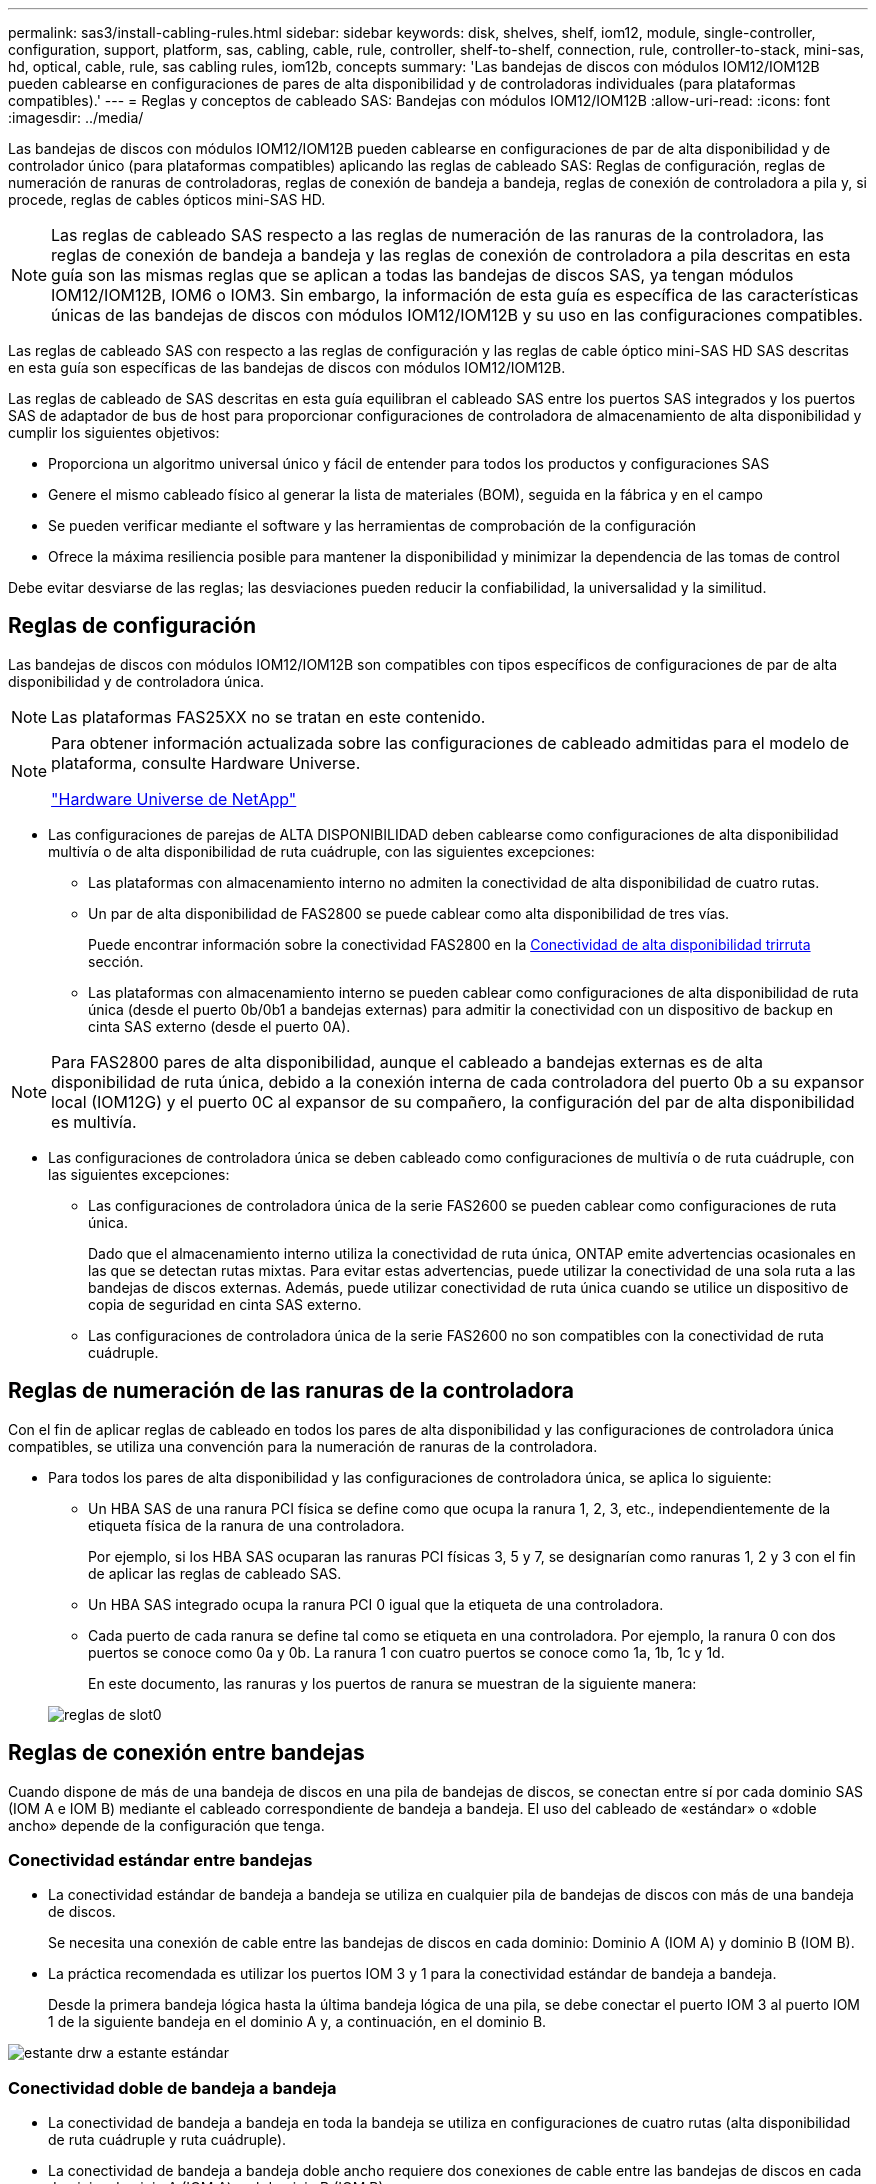 ---
permalink: sas3/install-cabling-rules.html 
sidebar: sidebar 
keywords: disk, shelves, shelf, iom12, module, single-controller, configuration, support, platform, sas, cabling, cable, rule, controller, shelf-to-shelf, connection, rule, controller-to-stack, mini-sas, hd, optical, cable, rule, sas cabling rules, iom12b, concepts 
summary: 'Las bandejas de discos con módulos IOM12/IOM12B pueden cablearse en configuraciones de pares de alta disponibilidad y de controladoras individuales (para plataformas compatibles).' 
---
= Reglas y conceptos de cableado SAS: Bandejas con módulos IOM12/IOM12B
:allow-uri-read: 
:icons: font
:imagesdir: ../media/


[role="lead"]
Las bandejas de discos con módulos IOM12/IOM12B pueden cablearse en configuraciones de par de alta disponibilidad y de controlador único (para plataformas compatibles) aplicando las reglas de cableado SAS: Reglas de configuración, reglas de numeración de ranuras de controladoras, reglas de conexión de bandeja a bandeja, reglas de conexión de controladora a pila y, si procede, reglas de cables ópticos mini-SAS HD.


NOTE: Las reglas de cableado SAS respecto a las reglas de numeración de las ranuras de la controladora, las reglas de conexión de bandeja a bandeja y las reglas de conexión de controladora a pila descritas en esta guía son las mismas reglas que se aplican a todas las bandejas de discos SAS, ya tengan módulos IOM12/IOM12B, IOM6 o IOM3. Sin embargo, la información de esta guía es específica de las características únicas de las bandejas de discos con módulos IOM12/IOM12B y su uso en las configuraciones compatibles.

Las reglas de cableado SAS con respecto a las reglas de configuración y las reglas de cable óptico mini-SAS HD SAS descritas en esta guía son específicas de las bandejas de discos con módulos IOM12/IOM12B.

Las reglas de cableado de SAS descritas en esta guía equilibran el cableado SAS entre los puertos SAS integrados y los puertos SAS de adaptador de bus de host para proporcionar configuraciones de controladora de almacenamiento de alta disponibilidad y cumplir los siguientes objetivos:

* Proporciona un algoritmo universal único y fácil de entender para todos los productos y configuraciones SAS
* Genere el mismo cableado físico al generar la lista de materiales (BOM), seguida en la fábrica y en el campo
* Se pueden verificar mediante el software y las herramientas de comprobación de la configuración
* Ofrece la máxima resiliencia posible para mantener la disponibilidad y minimizar la dependencia de las tomas de control


Debe evitar desviarse de las reglas; las desviaciones pueden reducir la confiabilidad, la universalidad y la similitud.



== Reglas de configuración

[role="lead"]
Las bandejas de discos con módulos IOM12/IOM12B son compatibles con tipos específicos de configuraciones de par de alta disponibilidad y de controladora única.


NOTE: Las plataformas FAS25XX no se tratan en este contenido.

[NOTE]
====
Para obtener información actualizada sobre las configuraciones de cableado admitidas para el modelo de plataforma, consulte Hardware Universe.

https://hwu.netapp.com["Hardware Universe de NetApp"^]

====
* Las configuraciones de parejas de ALTA DISPONIBILIDAD deben cablearse como configuraciones de alta disponibilidad multivía o de alta disponibilidad de ruta cuádruple, con las siguientes excepciones:
+
** Las plataformas con almacenamiento interno no admiten la conectividad de alta disponibilidad de cuatro rutas.
** Un par de alta disponibilidad de FAS2800 se puede cablear como alta disponibilidad de tres vías.
+
Puede encontrar información sobre la conectividad FAS2800 en la <<Conectividad de alta disponibilidad trirruta>> sección.

** Las plataformas con almacenamiento interno se pueden cablear como configuraciones de alta disponibilidad de ruta única (desde el puerto 0b/0b1 a bandejas externas) para admitir la conectividad con un dispositivo de backup en cinta SAS externo (desde el puerto 0A).




[NOTE]
====
Para FAS2800 pares de alta disponibilidad, aunque el cableado a bandejas externas es de alta disponibilidad de ruta única, debido a la conexión interna de cada controladora del puerto 0b a su expansor local (IOM12G) y el puerto 0C al expansor de su compañero, la configuración del par de alta disponibilidad es multivía.

====
* Las configuraciones de controladora única se deben cableado como configuraciones de multivía o de ruta cuádruple, con las siguientes excepciones:
+
** Las configuraciones de controladora única de la serie FAS2600 se pueden cablear como configuraciones de ruta única.
+
Dado que el almacenamiento interno utiliza la conectividad de ruta única, ONTAP emite advertencias ocasionales en las que se detectan rutas mixtas. Para evitar estas advertencias, puede utilizar la conectividad de una sola ruta a las bandejas de discos externas. Además, puede utilizar conectividad de ruta única cuando se utilice un dispositivo de copia de seguridad en cinta SAS externo.

** Las configuraciones de controladora única de la serie FAS2600 no son compatibles con la conectividad de ruta cuádruple.






== Reglas de numeración de las ranuras de la controladora

Con el fin de aplicar reglas de cableado en todos los pares de alta disponibilidad y las configuraciones de controladora única compatibles, se utiliza una convención para la numeración de ranuras de la controladora.

* Para todos los pares de alta disponibilidad y las configuraciones de controladora única, se aplica lo siguiente:
+
** Un HBA SAS de una ranura PCI física se define como que ocupa la ranura 1, 2, 3, etc., independientemente de la etiqueta física de la ranura de una controladora.
+
Por ejemplo, si los HBA SAS ocuparan las ranuras PCI físicas 3, 5 y 7, se designarían como ranuras 1, 2 y 3 con el fin de aplicar las reglas de cableado SAS.

** Un HBA SAS integrado ocupa la ranura PCI 0 igual que la etiqueta de una controladora.
** Cada puerto de cada ranura se define tal como se etiqueta en una controladora. Por ejemplo, la ranura 0 con dos puertos se conoce como 0a y 0b. La ranura 1 con cuatro puertos se conoce como 1a, 1b, 1c y 1d.
+
En este documento, las ranuras y los puertos de ranura se muestran de la siguiente manera:

+
image::../media/slot0_rules.png[reglas de slot0]







== Reglas de conexión entre bandejas

Cuando dispone de más de una bandeja de discos en una pila de bandejas de discos, se conectan entre sí por cada dominio SAS (IOM A e IOM B) mediante el cableado correspondiente de bandeja a bandeja. El uso del cableado de «estándar» o «doble ancho» depende de la configuración que tenga.



=== Conectividad estándar entre bandejas

* La conectividad estándar de bandeja a bandeja se utiliza en cualquier pila de bandejas de discos con más de una bandeja de discos.
+
Se necesita una conexión de cable entre las bandejas de discos en cada dominio: Dominio A (IOM A) y dominio B (IOM B).

* La práctica recomendada es utilizar los puertos IOM 3 y 1 para la conectividad estándar de bandeja a bandeja.
+
Desde la primera bandeja lógica hasta la última bandeja lógica de una pila, se debe conectar el puerto IOM 3 al puerto IOM 1 de la siguiente bandeja en el dominio A y, a continuación, en el dominio B.



image::../media/drw_shelf_to_shelf_standard.gif[estante drw a estante estándar]



=== Conectividad doble de bandeja a bandeja

* La conectividad de bandeja a bandeja en toda la bandeja se utiliza en configuraciones de cuatro rutas (alta disponibilidad de ruta cuádruple y ruta cuádruple).
* La conectividad de bandeja a bandeja doble ancho requiere dos conexiones de cable entre las bandejas de discos en cada dominio- dominio A (IOM A) y el dominio B (IOM B).
+
La primera conexión de cable se cableó como conectividad estándar de bandeja a bandeja (con los puertos IOM 3 y 1); la segunda conexión de cable se cableó como conectividad de bandeja a bandeja de doble ancho (mediante los puertos IOM 4 y 2).

+
Desde la primera bandeja lógica hasta la última bandeja lógica de una pila, se debe conectar el puerto IOM 3 al puerto IOM 1 de la siguiente bandeja en el dominio A y, a continuación, en el dominio B. Desde la primera bandeja lógica hasta la última bandeja lógica de una pila, se debe conectar el puerto IOM 4 al puerto IOM 2 de la siguiente bandeja en el dominio A y, a continuación, en el dominio B. (Los puertos IOM cableados como conectividad de doble ancho se muestran con azul).



image::../media/drw_shelf_to_shelf_double_wide.gif[bandeja drw a estante doble ancho]



== Reglas de conexión de la controladora a la pila

Puede conectar correctamente las conexiones SAS de cada controladora a cada pila en un par de alta disponibilidad o en una configuración de controladora individual entendiendo que las bandejas de discos SAS utilizan propiedad de disco basada en software y de qué manera los puertos de controladora A/C y B/D están conectados a pilas. cómo se organizan los puertos A/C y B/D de las controladoras en pares de puertos y cómo las plataformas con almacenamiento interno disponen de sus puertos de controladora conectados a pilas.



=== Regla de propiedad de disco basada en software de bandeja de discos SAS

Las bandejas de discos SAS utilizan propiedad de disco basada en software (no propiedad de disco basada en hardware). Esto significa que la propiedad de la unidad de disco se almacena en la unidad de disco en lugar de estar determinada por la topología de las conexiones físicas del sistema de almacenamiento (como lo es para la propiedad de disco basada en hardware). Específicamente, la propiedad de la unidad de disco es asignada por ONTAP (automáticamente o por comandos de la CLI), no por cómo se cablean las conexiones de la controladora a la pila.

Las bandejas de discos SAS nunca se deben cablear mediante el esquema de propiedad de discos basado en hardware.



=== Reglas de conexión de puertos De las controladoras A y C (para plataformas sin almacenamiento interno)

* Los puertos a y C siempre son las rutas principales de una pila.
* Los puertos a y C siempre se conectan a la primera bandeja de discos lógica de una pila.
* Los puertos a y C siempre se conectan a los puertos IOM 1 y 2 de la bandeja de discos.
+
El puerto de IOM 2 solo se utiliza para configuraciones de ruta cuádruple de alta disponibilidad y ruta cuádruple.

* Los puertos A y C de la controladora siempre se conectan al IOM A (dominio A).
* Los puertos A y C de la controladora 2 siempre se conectan al IOM B (dominio B).


En la siguiente ilustración, se destacan cómo los puertos A y C de la controladora se conectan en una configuración de alta disponibilidad multivía con un HBA de puerto cuádruple y dos pilas de bandejas de discos. Las conexiones a la pila 1 se muestran en azul. Las conexiones a la pila 2 se muestran en naranja.

image::../media/drw_controller_to_stack_rules_ports_a_and_c_example.gif[controlador drw para apilar los puertos de reglas a y c ejemplo]



=== Reglas de conexión de puertos B y D de la controladora (para plataformas sin almacenamiento interno)

* Los puertos B y D siempre son las rutas secundarias a la pila.
* Los puertos B y D siempre se conectan a la última bandeja de discos lógica de una pila.
* Los puertos B y D siempre se conectan a los puertos IOM 3 y 4 de la bandeja de discos.
+
El puerto IOM 4 solo se utiliza para configuraciones de alta disponibilidad de ruta cuádruple y ruta cuádruple.

* Los puertos B y D de la controladora 1 siempre se conectan al IOM B (dominio B).
* Los puertos B y D de la controladora 2 siempre se conectan al IOM A (dominio A).
* Los puertos B y D se conectan a los paquetes compensando el orden de las ranuras PCI por uno de manera que el primer puerto de la primera ranura se cablee por último.


En la siguiente ilustración, se destacan cómo los puertos de la controladora B y D se conectan en una configuración de alta disponibilidad multivía con un HBA de puerto cuádruple y dos pilas de bandejas de discos. Las conexiones a la pila 1 se muestran en azul. Las conexiones a la pila 2 se muestran en naranja.

image::../media/drw_controller_to_stack_rules_ports_b_and_d_example.gif[ejemplo de controlador drw para apilar puertos de reglas b y d]



=== Reglas de conexión de pareja de puertos (para plataformas sin almacenamiento interno)

Los puertos a, B, C y D de SAS de la controladora se organizan en pares de puertos mediante un método que aprovecha todos los puertos SAS para la resiliencia y la consistencia del sistema al cablear las conexiones de controladora a pila en configuraciones de par de alta disponibilidad y controladora única.

* Los pares de puertos constan de un puerto SAS de controladora A o C y un puerto SAS de controladora B o D.
+
Los puertos SAS a y C se conectan a la primera bandeja lógica de una pila. Los puertos SAS B y D se conectan a la última bandeja lógica de una pila.

* Las parejas de puertos utilizan todos los puertos SAS de cada controladora del sistema.
+
Debe aumentar la resiliencia del sistema al incorporar todos los puertos SAS (en un HBA en una ranura PCI física [ranura 1-N] y la controladora integrada [ranura 0]) en los pares de puertos. No excluya puertos SAS.

* Las parejas de puertos se identifican y se organizan de la siguiente manera:
+
.. Enumere los puertos A y, a continuación, los puertos C en la secuencia de ranuras (0,1, 2, 3, etc.).
+
Por ejemplo: 1a, 2a, 3a, 1c, 2c, 3c

.. Enumere los puertos B y, a continuación, los puertos D en la secuencia de ranuras (0,1, 2, 3, etc.).
+
Por ejemplo: 1b, 2b, 3b, 1d, 2d, 3d

.. Vuelva a escribir la lista de puertos D y B para que el primer puerto de la lista se mueva al final de la lista.
+
Por ejemplo: image:../media/drw_gen_sas_cable_step2.png[""]

+
Compensar el orden de las ranuras mediante un equilibrio entre pares de puertos en varias ranuras (ranuras PCI físicas y ranuras integradas) cuando hay más de una ranura de puertos SAS disponible; por lo tanto, evitar que se cablee una pila a un único HBA SAS.

.. Empareje los puertos A y C (enumerados en el paso 1) con los puertos D y B (enumerados en el paso 2) en el orden en que se enumeran.
+
Por ejemplo: 1a/2b, 2a/3b, 3a/1d,1c/2d, 2c/3d, 3c/1b.

+

NOTE: En el caso de un par de alta disponibilidad, la lista de pares de puertos que identifica para la primera controladora también se aplica a la segunda controladora.



* Al cablear el sistema, puede utilizar parejas de puertos en el orden en el que se identificaron o se pueden omitir pares de puertos:
+
** Use pares de puertos en el orden en que los identificó (enumerados) cuando se necesitan todas las parejas de puertos para cablear las pilas del sistema.
+
Por ejemplo, si identificó seis parejas de puertos para el sistema y posee seis pilas para cablear como multivía, conecte los cables en el orden en el que se enumeran:

+
1a/2b, 2a/3b, 3a/1d, 1c/2d, 2c/3d, 3c/1b

** Omitir pares de puertos (usar cada otro par de puertos) cuando no se necesitan todas las parejas de puertos para conectar los cables de las pilas del sistema.
+
Por ejemplo, si identificó seis parejas de puertos para el sistema y tenía tres pilas para cablear como multivía, conecte los cables de cada otro par de puertos de la lista:

+
image::../media/drw_portpair_connection_rules_list_skip.gif[la lista de reglas de conexión de par de puertos drw se omite]

+

NOTE: Si tiene más pares de puertos de los que necesita para conectar las pilas en el sistema, la práctica recomendada es omitir los pares de puertos para optimizar los puertos SAS en el sistema. Al optimizar los puertos SAS, optimiza el rendimiento del sistema.





Las hojas de trabajo para cableado de controladora a pila son herramientas prácticas para identificar y organizar los pares de puertos de modo que pueda cablear las conexiones de controladora a pila para el par de alta disponibilidad o la configuración de controladora única.

link:install-cabling-worksheet-template-multipath.html["Plantilla de hoja de cálculo de cableado de controladora a pila para conectividad multivía"]

link:install-cabling-worksheet-template-quadpath.html["Plantilla de hoja de trabajo para el cableado entre la controladora y la pila para la conectividad con cuatro rutas"]



=== Reglas de conexión de puertos 0b/0b1 y 0A de la controladora para plataformas con almacenamiento interno

Las plataformas con almacenamiento interno tienen un conjunto único de reglas de conexión, ya que cada controladora debe mantener la misma conectividad de dominio entre el almacenamiento interno (puerto 0b/0b1) y la pila. Esto significa que cuando una controladora se encuentra en la ranura A del chasis (controladora 1), se encuentra en el dominio A (IOM A) y, por lo tanto, el puerto 0b/0b1 debe conectarse a IOM A en la pila. Cuando una controladora se encuentra en la ranura B del chasis (controladora 2), se encuentra en el dominio B (IOM B) y, por lo tanto, el puerto 0b/0b1 debe conectarse al IOM B en la pila.


NOTE: Las plataformas FAS25XX no se tratan en este contenido.


NOTE: Si no conecta el puerto 0b/0b1 al dominio correcto (dominios de conexión cruzada), exponga el sistema a problemas de resistencia que le impidan realizar procedimientos no disruptivos de forma segura.

* Puerto 0b/0b1 de la controladora (puerto de almacenamiento interno):
+
** El puerto de la controladora 1 0b/0b1 siempre se conecta al IOM A (dominio A).
** El puerto de la controladora 2 0b/0b1 siempre se conecta al IOM B (dominio B).
** El puerto 0b/0b1 es siempre la ruta principal.
** El puerto 0b/0b1 siempre se conecta a la última bandeja de discos lógica de una pila.
** El puerto 0b/0b1 siempre conecte al puerto IOM 3 de la bandeja de discos.


* Puerto 0a de la controladora (puerto HBA interno):
+
** El puerto 0a de la controladora 1 siempre se conecta al IOM B (dominio B).
** El puerto 0a de la controladora 2 siempre se conecta al IOM A (dominio A).
** El puerto 0a siempre es la ruta secundaria.
** El puerto 0a siempre se conecta a la primera bandeja de discos lógica de una pila.
** El puerto 0a siempre se conecta al puerto IOM 1 de la bandeja de discos.




En la siguiente ilustración, se destaca la conectividad de dominio del puerto de almacenamiento interno (0b/0b1) con una pila de bandejas externa:

image::../media/drw_fas2600_mpha_domain_example_IEOPS-1172.svg[Ejemplo de dominio drw fas2600 mpha IEOPS 1172]



=== Conectividad de alta disponibilidad trirruta

La conectividad de alta disponibilidad de triple vía está disponible en pares de alta disponibilidad FAS2800. La conectividad de alta disponibilidad de triple ruta tiene tres rutas entre cada controlador y bandejas internas (IOM12G) y externas:

* La conexión interna de cada controladora del puerto 0b a su IOM12G local y al puerto 0C al IOM12G de su compañero ofrece una conectividad de alta disponibilidad multivía para el par de alta disponibilidad.
* El cableado de los puertos de almacenamiento externo de cada controladora, 0A y 0b1, proporciona un par de alta disponibilidad de tres rutas.
+
Los puertos 0A y 0b1 se cablean entre las dos controladoras cuando no hay bandejas externas o se cablean a bandejas externas para lograr conectividad de alta disponibilidad de tres rutas.



A continuación se muestran las conexiones internas y el cableado externo de la controladora que consigue una conectividad de alta disponibilidad de tres rutas:

image::../media/drw_fas2800_concept_tpha_IEOPS-950.svg[drw fas2800 Concept tpha IEOPS 950]

Los puertos SAS externos de FAS2800:

* El puerto 0A procede del HBA interno (como otras plataformas con una bandeja interna).
* El puerto 0b1 procede de la bandeja interna (como los puertos 0b de otras plataformas con una bandeja interna).
* No se utiliza el puerto 0b2. Está desactivado. Si un cable está conectado a él, se genera un mensaje de error.


image::../media/drw_sas3_ports_on_fas2800_IEOPS-946 (1).svg[drw sas3 puertos en fas2800 IEOPS 946 (1)]

Pueden encontrarse ejemplos de cableado para pares de alta disponibilidad de FAS2800 en la link:install-cabling-worksheets-examples-fas2600.html["Hojas de trabajo para el cableado entre controladora y pila y ejemplos de cableado para las plataformas con almacenamiento interno"] sección.



== Reglas de cable óptico SAS HD Mini-SAS

Puede utilizar cables ópticos SAS HD Mini-SAS - cables de cable óptico activo multimodo (AOC) con conectores HD Mini-SAS-a-mini-SAS y cables de conexión multimodo (OM4) con conectores HD-a-LC Mini-SAS - para lograr conectividad SAS de larga distancia para determinadas configuraciones que tienen bandejas de discos con módulos IOM12.

* Su plataforma y versión de ONTAP deben ser compatibles con el uso de cables ópticos SAS HD Mini-SAS: Cables ópticos activos multimodo (AOC) con conectores HD HD a mini-SAS Mini-SAS y cables de conexión multimodo (OM4) con conectores HD a LC Mini-SAS.
+
https://hwu.netapp.com["Hardware Universe de NetApp"]

* Los cables AOC ópticos SAS multimodo con conectores HD mini-SAS-a-mini-SAS HD se pueden utilizar para conexiones de controladora a pila y de bandeja a bandeja, y están disponibles en longitudes de hasta 50 metros.
* Si va a utilizar cables de conexión de cable de conexión múltiple óptico SAS (OM4) con conectores HD-to-LC Mini-SAS (para paneles de conexiones), se aplican las siguientes reglas:
+
** Es posible usar estos cables para conexiones de la controladora a la pila y de bandeja a bandeja.
+
Si se utilizan cables de arranque multimodo para conexiones de bandeja a bandeja, solo se podrán usar una vez dentro de una pila de bandejas de discos. Se deben utilizar cables AOC multimodo para conectar el resto de conexiones de bandeja a bandeja.

+
En el caso de configuraciones de rutas cuádruples de alta disponibilidad y rutas cuádruples, si se utilizan cables de arranque multimodo para las conexiones de doble bandeja a bandeja entre dos bandejas de discos, lo más recomendable es utilizar cables de desconexión con emparejamiento idéntico.

** Debe conectar los ocho (cuatro pares) de los conectores LC breakout al panel de conexiones.
** Es necesario suministrar los paneles de conexión y los cables entre paneles.
+
Los cables entre paneles deben tener el mismo modo que el cable de arranque: OM4 multimodo.

** Se pueden utilizar hasta un par de paneles de parches en una ruta.
** La ruta punto a punto (mini-SAS HD a mini-SAS HD) de cualquier cable multimodo no puede superar los 100 metros.
+
La ruta incluye el conjunto de cables de desconexión, paneles de conexión y cables entre paneles.

** La ruta total de extremo a extremo (la suma de las rutas de punto a punto de la controladora a la última bandeja) no puede superar los 300 metros.
+
La ruta total incluye el conjunto de cables de desconexión, paneles de conexión y cables entre paneles.



* Los cables SAS pueden ser de cobre SAS, SAS óptico o una combinación de ambos.
+
Si se utiliza una combinación de cables de cobre SAS y cables ópticos SAS, se aplican las siguientes reglas:

+
** Las conexiones de bandeja a bandeja en una pila deben ser todos los cables de cobre SAS o todos los cables ópticos SAS.
** Si las conexiones de la bandeja a la bandeja son cables ópticos SAS, las conexiones de la controladora a la pila a esa pila también deben ser cables ópticos SAS.
** Si las conexiones de la bandeja a la bandeja son cables de cobre SAS, las conexiones de la controladora a la pila pueden ser cables ópticos SAS o cables de cobre SAS.



